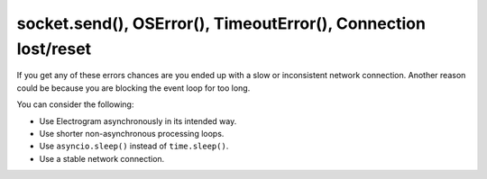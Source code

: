 socket.send(), OSError(), TimeoutError(), Connection lost/reset
===============================================================

If you get any of these errors chances are you ended up with a slow or inconsistent network connection.
Another reason could be because you are blocking the event loop for too long.

You can consider the following:

- Use Electrogram asynchronously in its intended way.
- Use shorter non-asynchronous processing loops.
- Use ``asyncio.sleep()`` instead of ``time.sleep()``.
- Use a stable network connection.
